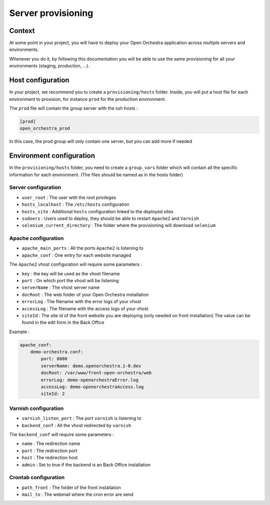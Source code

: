 Server provisioning
===================

Context
-------

At some point in your project, you will have to deploy your Open Orchestra application
across multiple servers and environments.

Whenever you do it, by following this documentation you will be able to use the same
provisioning for all your environments (staging, production, ...).

Host configuration
------------------

In your project, we recommend you to create a ``provisioning/hosts`` folder.
Inside, you will put a host file for each environment to provision, for instance ``prod``
for the production environment.

The ``prod`` file will contain the group server with the ssh hosts :

.. code-block:: none

    [prod]
    open_orchestra_prod

In this case, the prod group will only contain one server, but you can add more if needed

Environment configuration
-------------------------

In the ``provisioning/hosts`` folder, you need to create a ``group_vars`` folder which
will contain all the specific information for each environment. (The files should be
named as in the hosts folder)

Server configuration
~~~~~~~~~~~~~~~~~~~~

* ``user_root`` : The user with the root privileges
* ``hosts_localhost`` : The ``/etc/hosts`` configuration
* ``hosts_site`` : Additional ``hosts`` configuration linked to the deployed sites
* ``sudoers`` : Users used to deploy, they should be able to restart ``Apache2`` and ``Varnish``
* ``selenium_current_directory`` : The folder where the provisioning will download ``selenium``

Apache configuration
~~~~~~~~~~~~~~~~~~~~

* ``apache_main_ports`` : All the ports ``Apache2`` is listening to
* ``apache_conf`` : One entry for each website managed

The ``Apache2`` vhost configuration will require some parameters :

* ``key`` : the key will be used as the vhost filename
* ``port`` : On which port the vhost will be listening
* ``serverName`` : The vhost server name
* ``docRoot`` : The web folder of your Open Orchestra installation
* ``errorLog`` : The filename with the error logs of your vhost
* ``accessLog`` : The filename with the access logs of your vhost
* ``siteId`` : The site id of the front website you are deploying (only needed on front installation)
  The value can be found in the edit form in the Back Office

Example :

.. code-block:: yaml

    apache_conf:
        demo-orchestra.conf:
            port: 8000
            serverName: demo.openorchestra.1-0.dev
            docRoot: /var/www/front-open-orchestra/web
            errorLog: demo-openorchestraError.log
            accessLog: demo-openorchestraAccess.log
            siteId: 2


Varnish configuration
~~~~~~~~~~~~~~~~~~~~~

* ``varnish_listen_port`` : The port ``varnish`` is listening to
* ``backend_conf`` : All the vhost redirected by ``varnish``

The ``backend_conf`` will require some parameters :

* ``name`` : The redirection name
* ``port`` : The redirection port
* ``host`` : The redirection host
* ``admin`` : Set to true if the backend is an Back Office installation

Crontab configuration
~~~~~~~~~~~~~~~~~~~~~

* ``path_front`` : The folder of the front installation
* ``mail_to`` : The webmail where the cron error are send
